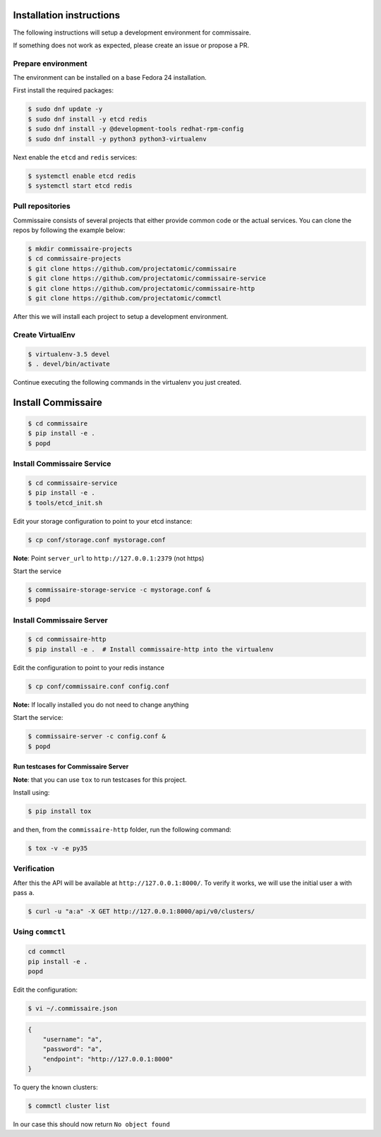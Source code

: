 Installation instructions
=========================

The following instructions will setup a development environment
for commissaire.

If something does not work as expected, please create an issue or
propose a PR.


Prepare environment
-------------------

The environment can be installed on a base Fedora 24 installation.

First install the required packages:

.. code-block:: shell

   $ sudo dnf update -y
   $ sudo dnf install -y etcd redis
   $ sudo dnf install -y @development-tools redhat-rpm-config
   $ sudo dnf install -y python3 python3-virtualenv


Next enable the ``etcd`` and ``redis`` services:

.. code-block:: shell

   $ systemctl enable etcd redis
   $ systemctl start etcd redis



Pull repositories
-----------------

Commissaire consists of several projects that either provide
common code or the actual services. You can clone the repos
by following the example below:

.. code-block:: shell

   $ mkdir commissaire-projects
   $ cd commissaire-projects
   $ git clone https://github.com/projectatomic/commissaire
   $ git clone https://github.com/projectatomic/commissaire-service
   $ git clone https://github.com/projectatomic/commissaire-http
   $ git clone https://github.com/projectatomic/commctl


After this we will install each project to setup a development
environment.


Create VirtualEnv
-----------------

.. code-block::

   $ virtualenv-3.5 devel
   $ . devel/bin/activate


Continue executing the following commands in the virtualenv you just created.


Install Commissaire
===================

.. code-block::

   $ cd commissaire
   $ pip install -e .
   $ popd


Install Commissaire Service
---------------------------

.. code-block::

   $ cd commissaire-service
   $ pip install -e .
   $ tools/etcd_init.sh


Edit your storage configuration to point to your etcd instance:

.. code-block::

   $ cp conf/storage.conf mystorage.conf


**Note**: Point ``server_url`` to ``http://127.0.0.1:2379`` (not https)


Start the service

.. code-block::

   $ commissaire-storage-service -c mystorage.conf &
   $ popd


Install Commissaire Server
--------------------------

.. code-block::

   $ cd commissaire-http
   $ pip install -e .  # Install commissaire-http into the virtualenv


Edit the configuration to point to your redis instance

.. code-block::

   $ cp conf/commissaire.conf config.conf

**Note:** If locally installed you do not need to change anything

Start the service:

.. code-block::

   $ commissaire-server -c config.conf &
   $ popd


Run testcases for Commissaire Server
++++++++++++++++++++++++++++++++++++


**Note**: that you can use ``tox`` to run testcases for this project.

Install using:

.. code-block::

   $ pip install tox


and then, from the ``commissaire-http`` folder, run the following
command:

.. code-block:: shell

   $ tox -v -e py35


Verification
------------


After this the API will be available at ``http://127.0.0.1:8000/``. To
verify it works, we will use the initial user ``a`` with pass ``a``.

.. code-block::

   $ curl -u "a:a" -X GET http://127.0.0.1:8000/api/v0/clusters/


Using ``commctl``
-----------------

.. code-block::

   cd commctl
   pip install -e .
   popd


Edit the configuration:

.. code-block::

   $ vi ~/.commissaire.json

.. code-block:: json

    {
        "username": "a",
        "password": "a",
        "endpoint": "http://127.0.0.1:8000"
    }

To query the known clusters:

.. code-block::

   $ commctl cluster list

In our case this should now return ``No object found``
